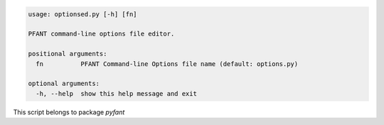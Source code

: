 .. code-block:: none

    usage: optionsed.py [-h] [fn]
    
    PFANT command-line options file editor.
    
    positional arguments:
      fn          PFANT Command-line Options file name (default: options.py)
    
    optional arguments:
      -h, --help  show this help message and exit
    

This script belongs to package *pyfant*
